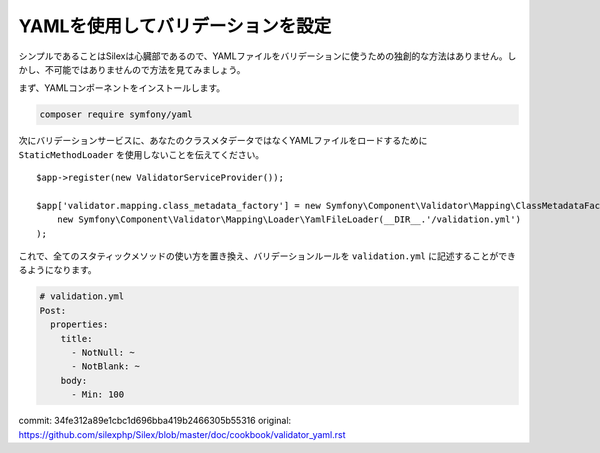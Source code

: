 YAMLを使用してバリデーションを設定
==================================

シンプルであることはSilexは心臓部であるので、YAMLファイルをバリデーションに使うための独創的な方法はありません。しかし、不可能ではありませんので方法を見てみましょう。

まず、YAMLコンポーネントをインストールします。

.. code-block:: bash

    composer require symfony/yaml

次にバリデーションサービスに、あなたのクラスメタデータではなくYAMLファイルをロードするために ``StaticMethodLoader`` を使用しないことを伝えてください。 ::

    $app->register(new ValidatorServiceProvider());

    $app['validator.mapping.class_metadata_factory'] = new Symfony\Component\Validator\Mapping\ClassMetadataFactory(
        new Symfony\Component\Validator\Mapping\Loader\YamlFileLoader(__DIR__.'/validation.yml')
    );

これで、全てのスタティックメソッドの使い方を置き換え、バリデーションルールを ``validation.yml`` に記述することができるようになります。

.. code-block:: yaml

    # validation.yml
    Post:
      properties:
        title:
          - NotNull: ~
          - NotBlank: ~
        body:
          - Min: 100


commit: 34fe312a89e1cbc1d696bba419b2466305b55316
original: https://github.com/silexphp/Silex/blob/master/doc/cookbook/validator_yaml.rst
